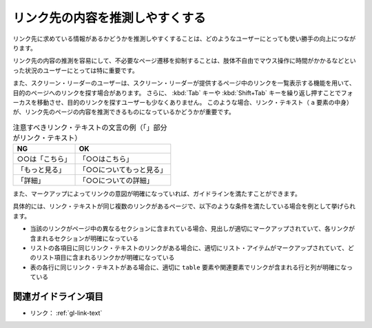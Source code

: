 .. _exp-link-text:

################################
リンク先の内容を推測しやすくする
################################

リンク先に求めている情報があるかどうかを推測しやすくすることは、どのようなユーザーにとっても使い勝手の向上につながります。

リンク先の内容の推測を容易にして、不必要なページ遷移を抑制することは、肢体不自由でマウス操作に時間がかかるなどといった状況のユーザーにとっては特に重要です。

また、スクリーン・リーダーのユーザーは、スクリーン・リーダーが提供するページ中のリンクを一覧表示する機能を用いて、目的のページへのリンクを探す場合があります。
さらに、 :kbd:`Tab` キーや :kbd:`Shift+Tab` キーを繰り返し押すことでフォーカスを移動させ、目的のリンクを探すユーザーも少なくありません。
このような場合、リンク・テキスト（ ``a`` 要素の中身）が、リンク先のページの内容を推測できるものになっているかどうかが重要です。

.. list-table:: 注意すべきリンク・テキストの文言の例（「」部分がリンク・テキスト）
   :header-rows: 1

   *  -  NG
      -  OK
   *  -  ○○は「こちら」
      -  「○○はこちら」
   *  -  「もっと見る」
      -  「○○についてもっと見る」
   *  -  「詳細」
      -  「○○についての詳細」

また、マークアップによってリンクの意図が明確になっていれば、ガイドラインを満たすことができます。

具体的には、リンク・テキストが同じ複数のリンクがあるページで、以下のような条件を満たしている場合を例として挙げられます。

*  当該のリンクがページ中の異なるセクションに含まれている場合、見出しが適切にマークアップされていて、各リンクが含まれるセクションが明確になっている
*  リストの各項目に同じリンク・テキストのリンクがある場合に、適切にリスト・アイテムがマークアップされていて、どのリスト項目に含まれるリンクかが明確になっている
*  表の各行に同じリンク・テキストがある場合に、適切に ``table`` 要素や関連要素でリンクが含まれる行と列が明確になっている


********************
関連ガイドライン項目
********************

*  リンク： :ref:`gl-link-text`
